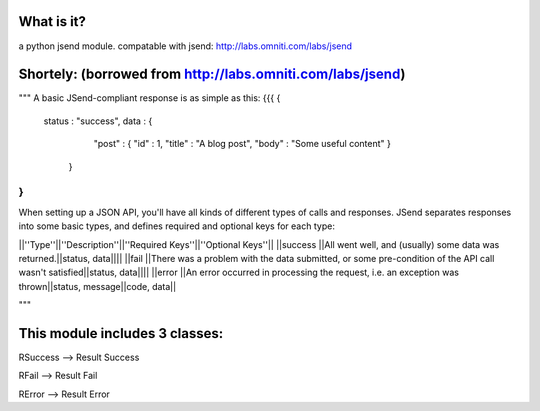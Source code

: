 What is it?
============
a python jsend module.
compatable with jsend: http://labs.omniti.com/labs/jsend


Shortely: (borrowed from http://labs.omniti.com/labs/jsend)
=================================================================
"""
A basic JSend-compliant response is as simple as this:
{{{
{
    status : "success",
    data : {
        "post" : { "id" : 1, "title" : "A blog post", "body" : "Some useful content" }
     }
}
}}}

When setting up a JSON API, you'll have all kinds of different types of calls and responses.  JSend separates responses into some basic types, and defines required and optional keys for each type:

||''Type''||''Description''||''Required Keys''||''Optional Keys''||
||success ||All went well, and (usually) some data was returned.||status, data||||
||fail    ||There was a problem with the data submitted, or some pre-condition of the API call wasn't satisfied||status, data||||
||error   ||An error occurred in processing the request, i.e. an exception was thrown||status, message||code, data||

"""

This module includes 3 classes:
==============================
RSuccess --> Result Success

RFail    --> Result Fail

RError   --> Result Error


